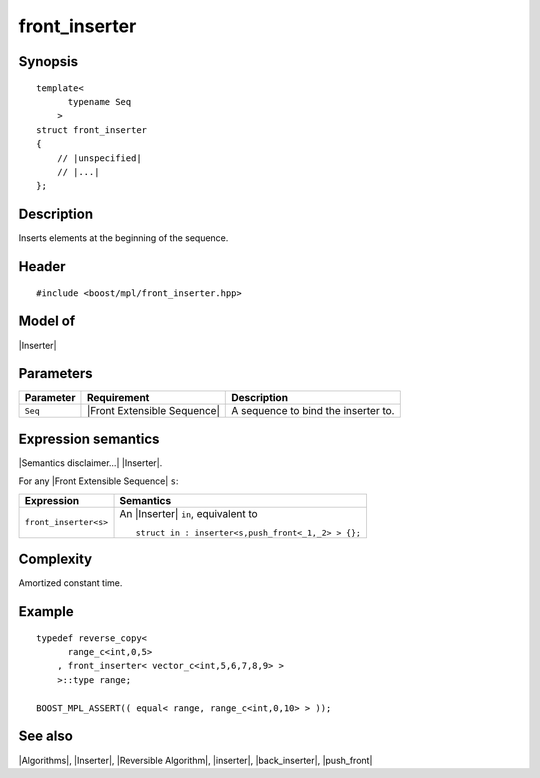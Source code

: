 .. Algorithms/Inserters//front_inserter

front_inserter
==============

Synopsis
--------

.. parsed-literal::
    
    template<
          typename Seq
        >
    struct front_inserter
    {
        // |unspecified|
        // |...|
    };


Description
-----------

Inserts elements at the beginning of the sequence.

Header
------

.. parsed-literal::
    
    #include <boost/mpl/front_inserter.hpp>

Model of
--------

|Inserter|


Parameters
----------

+---------------+-------------------------------+---------------------------------------+
| Parameter     | Requirement                   | Description                           |
+===============+===============================+=======================================+
| ``Seq``       | |Front Extensible Sequence|   | A sequence to bind the inserter to.   |
+---------------+-------------------------------+---------------------------------------+


Expression semantics
--------------------

|Semantics disclaimer...| |Inserter|.

For any |Front Extensible Sequence| ``s``:

+---------------------------+-------------------------------------------------------+
| Expression                | Semantics                                             |
+===========================+=======================================================+
| ``front_inserter<s>``     | An |Inserter| ``in``, equivalent to                   |
|                           |                                                       |
|                           | .. parsed-literal::                                   |
|                           |                                                       |
|                           |   struct in : inserter<s,push_front<_1,_2> > {};      |
+---------------------------+-------------------------------------------------------+


Complexity
----------

Amortized constant time.


Example
-------

.. parsed-literal::

    typedef reverse_copy<
          range_c<int,0,5>
        , front_inserter< vector_c<int,5,6,7,8,9> >
        >::type range;
       
    BOOST_MPL_ASSERT(( equal< range, range_c<int,0,10> > ));


See also
--------

|Algorithms|, |Inserter|, |Reversible Algorithm|, |inserter|, |back_inserter|, |push_front|
